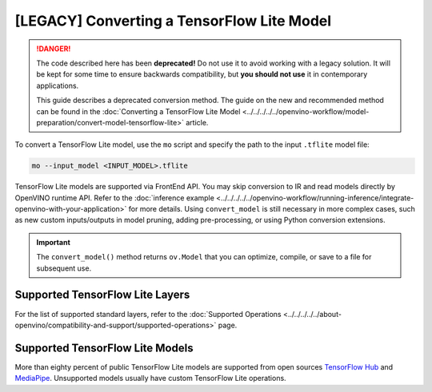 .. {#[legacy]-convert-tensorflow_Lite}

[LEGACY] Converting a TensorFlow Lite Model
=====================================================


.. meta::
   :description: Learn how to convert a model from a
                 TensorFlow Lite format to the OpenVINO Intermediate Representation.

.. danger::

   The code described here has been **deprecated!** Do not use it to avoid working with a legacy solution. It will be kept for some time to ensure backwards compatibility, but **you should not use** it in contemporary applications.

   This guide describes a deprecated conversion method. The guide on the new and recommended method can be found in the :doc:`Converting a TensorFlow Lite Model <../../../../../openvino-workflow/model-preparation/convert-model-tensorflow-lite>` article.

To convert a TensorFlow Lite model, use the ``mo`` script and specify the path to the input ``.tflite`` model file:

.. code-block:: sh

   mo --input_model <INPUT_MODEL>.tflite

TensorFlow Lite models are supported via FrontEnd API. You may skip conversion to IR and read models directly by OpenVINO runtime API. Refer to the :doc:`inference example <../../../../../openvino-workflow/running-inference/integrate-openvino-with-your-application>` for more details. Using ``convert_model`` is still necessary in more complex cases, such as new custom inputs/outputs in model pruning, adding pre-processing, or using Python conversion extensions.

.. important::

   The ``convert_model()`` method returns ``ov.Model`` that you can optimize, compile, or save to a file for subsequent use.

Supported TensorFlow Lite Layers
###################################

For the list of supported standard layers, refer to the :doc:`Supported Operations <../../../../../about-openvino/compatibility-and-support/supported-operations>` page.

Supported TensorFlow Lite Models
###################################

More than eighty percent of public TensorFlow Lite models are supported from open sources `TensorFlow Hub <https://tfhub.dev/s?deployment-format=lite&subtype=module,placeholder>`__ and `MediaPipe <https://developers.google.com/mediapipe>`__.
Unsupported models usually have custom TensorFlow Lite operations.

